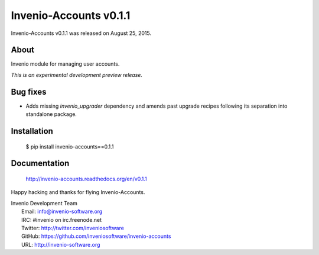 =========================
 Invenio-Accounts v0.1.1
=========================

Invenio-Accounts v0.1.1 was released on August 25, 2015.

About
-----

Invenio module for managing user accounts.

*This is an experimental development preview release.*

Bug fixes
---------

- Adds missing `invenio_upgrader` dependency and amends past upgrade
  recipes following its separation into standalone package.

Installation
------------

   $ pip install invenio-accounts==0.1.1

Documentation
-------------

   http://invenio-accounts.readthedocs.org/en/v0.1.1

Happy hacking and thanks for flying Invenio-Accounts.

| Invenio Development Team
|   Email: info@invenio-software.org
|   IRC: #invenio on irc.freenode.net
|   Twitter: http://twitter.com/inveniosoftware
|   GitHub: https://github.com/inveniosoftware/invenio-accounts
|   URL: http://invenio-software.org
